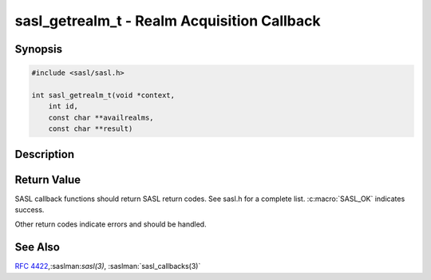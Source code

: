 .. saslman:: sasl_getrealm_t(3)

.. _sasl-reference-manpages-library-sasl_getrealm_t:


================================================
**sasl_getrealm_t** - Realm Acquisition Callback
================================================

Synopsis
========

.. code-block:: C

    #include <sasl/sasl.h>

    int sasl_getrealm_t(void *context,
        int id,
        const char **availrealms,
        const char **result)

Description
===========

.. c:function:: int sasl_getrealm_t(void *context,
        int id,
        const char **availrealms,
        const char **result)

    **sasl_getrealm_t()** is used when there is an interaction with
    SASL_CB_GETREALM as the type.

    If a mechanism would use this  callback,  but  it  is  not
    present,  then  the  first  realm  listed is automatically
    selected.  (Note that a  mechanism  may  still  force  the
    existence  of  a  getrealm callback by SASL_CB_GETREALM to
    its required_prompts list).

    :param context: context from the callback record

    :param id: callback ID (SASL_CB_GETREALM)

    :param availrealms: A string list of the available  realms.   NULL
        terminated, may be empty.

    :param result: The chosen realm. (a NUL terminated string)


Return Value
============

SASL  callback  functions should return SASL return codes.
See sasl.h for a complete list. :c:macro:`SASL_OK` indicates success.

Other return codes indicate errors and should be handled.

See Also
========

:rfc:`4422`,:saslman:`sasl(3)`, :saslman:`sasl_callbacks(3)`
